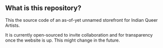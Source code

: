** What is this repository?

This the source code of an as-of-yet unnamed storefront for Indian Queer Artists.

It is currently open-sourced to invite collaboration and for transparency once the website is up. This might change in the future.
